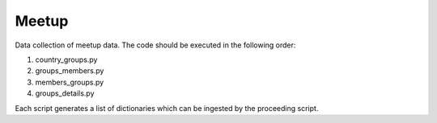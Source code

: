 Meetup
=============

Data collection of meetup data. The code should be executed in the following order:

1) country_groups.py
2) groups_members.py
3) members_groups.py
4) groups_details.py

Each script generates a list of dictionaries which can be ingested by the proceeding script.
